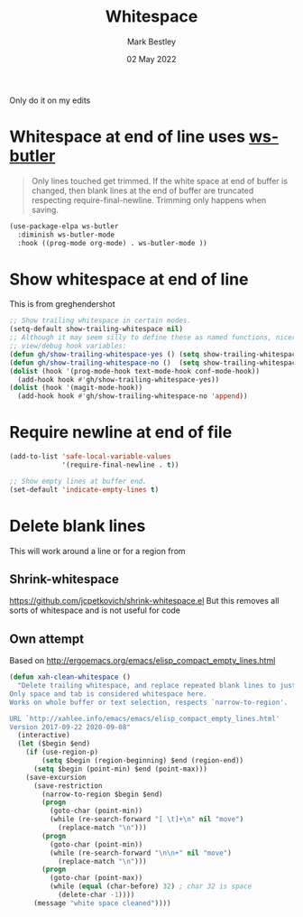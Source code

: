#+TITLE:  Whitespace
#+AUTHOR: Mark Bestley
#+DATE:   02 May 2022
#+PROPERTY:header-args :cache yes :tangle yes :comments noweb
#+STARTUP: show2levels

Only do it on my edits
* Whitespace at end of line uses [[https://github.com/lewang/ws-butler][ws-butler]]
:PROPERTIES:
:ID:       org_mark_2020-01-24T12-43-54+00-00_mini12:7F269BB3-F95F-4F6D-944B-252975923B43
:END:
#+begin_quote
Only lines touched get trimmed. If the white space at end of buffer is changed, then blank lines at the end of buffer are truncated respecting require-final-newline.
Trimming only happens when saving.
#+end_quote
#+NAME: org_2020-12-08+00-00_3CD0E180-0745-4B05-9BCE-0FB50626F9F9
#+begin_src emacs-lisp
(use-package-elpa ws-butler
  :diminish ws-butler-mode
  :hook ((prog-mode org-mode) . ws-butler-mode ))
#+end_src
* Show whitespace at end of line
:PROPERTIES:
:ID:       org_mark_mini20.local:20220502T134313.167880
:END:
This is from greghendershot
#+NAME: org_mark_mini20.local_20220502T134313.164296
#+begin_src emacs-lisp
;; Show trailing whitespace in certain modes.
(setq-default show-trailing-whitespace nil)
;; Although it may seem silly to define these as named functions, nicer to
;; view/debug hook variables:
(defun gh/show-trailing-whitespace-yes () (setq show-trailing-whitespace t))
(defun gh/show-trailing-whitespace-no ()  (setq show-trailing-whitespace nil))
(dolist (hook '(prog-mode-hook text-mode-hook conf-mode-hook))
  (add-hook hook #'gh/show-trailing-whitespace-yes))
(dolist (hook '(magit-mode-hook))
  (add-hook hook #'gh/show-trailing-whitespace-no 'append))
#+end_src

* Require newline at end of file
:PROPERTIES:
:ID:       org_mark_mini20.local:20220502T134419.396235
:END:
#+NAME: org_mark_mini20.local_20220502T134419.393170
#+begin_src emacs-lisp
(add-to-list 'safe-local-variable-values
             '(require-final-newline . t))

;; Show empty lines at buffer end.
(set-default 'indicate-empty-lines t)
#+end_src
* Delete blank lines
:PROPERTIES:
:ID:       org_mark_mini20.local:20220502T134543.152193
:END:
This will work around a line or for a region from
** Shrink-whitespace
:PROPERTIES:
:ID:       org_mark_mini20.local:20220502T143604.436952
:END:
https://github.com/jcpetkovich/shrink-whitespace.el But this removes all sorts of whitespace and is not useful for code
** Own attempt
:PROPERTIES:
:ID:       org_mark_mini20.local:20220502T143604.435179
:END:
Based on http://ergoemacs.org/emacs/elisp_compact_empty_lines.html
#+NAME: org_mark_mini20.local_20220502T143604.418405
#+begin_src emacs-lisp
(defun xah-clean-whitespace ()
  "Delete trailing whitespace, and replace repeated blank lines to just 1.
Only space and tab is considered whitespace here.
Works on whole buffer or text selection, respects `narrow-to-region'.

URL `http://xahlee.info/emacs/emacs/elisp_compact_empty_lines.html'
Version 2017-09-22 2020-09-08"
  (interactive)
  (let ($begin $end)
    (if (use-region-p)
        (setq $begin (region-beginning) $end (region-end))
      (setq $begin (point-min) $end (point-max)))
    (save-excursion
      (save-restriction
        (narrow-to-region $begin $end)
        (progn
          (goto-char (point-min))
          (while (re-search-forward "[ \t]+\n" nil "move")
            (replace-match "\n")))
        (progn
          (goto-char (point-min))
          (while (re-search-forward "\n\n+" nil "move")
            (replace-match "\n")))
        (progn
          (goto-char (point-max))
          (while (equal (char-before) 32) ; char 32 is space
            (delete-char -1))))
      (message "white space cleaned"))))
#+end_src
